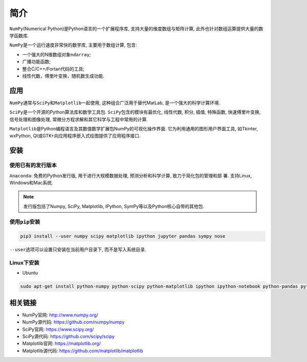 简介
====

``NumPy``\ (Numerical Python)是Python语言的一个扩展程序库, 支持大量的维度数组与矩阵计算, 此外也针对数组运算提供大量的数学函数库.

``NumPy``\ 是一个运行速度非常快的数学库, 主要用于数组计算, 包含:

-  一个强大的N维数组对象\ ``ndarray``;
-  广播功能函数;
-  整合C/C++/Fortan代码的工具;
-  线性代数，傅里叶变换，随机数生成功能.


应用
----

``NumPy``\ 通常与\ ``SciPy``\ 和\ ``Matplotlib``\ 一起使用, 这种组合广泛用于替代MatLab, 是一个强大的科学计算环境.

``SciPy``\ 是一个开源的Python算法库和数学工具包.
``SciPy``\ 包含的模块有最优化, 线性代数, 积分, 插值, 特殊函数, 快速傅里叶变换, 信号处理和图像处理, 常微分方程求解和其它科学与工程中常用的计算.

``Matplotlib``\ 是Python编程语言及其数值数学扩展包NumPy的可视化操作界面. 
它为利用通用的图形用户界面工具, 如Tkinter, wxPython, Qt或GTK+向应用程序嵌入式绘图提供了应用程序接口.


安装
----

使用已有的发行版本
^^^^^^^^^^^^^^^^^^

``Anaconda``\ : 免费的Python发行版,  用于进行大规模数据处理,  预测分析和科学计算,  致力于简化包的管理和部
署. 支持Linux, Windows和Mac系统.

.. note::

    发行版包括了Numpy, SciPy, Matplotlib, IPython, SymPy等以及Python核心自带的其他包.


使用\ ``pip``\ 安装
^^^^^^^^^^^^^^^^^^^

.. code-block:: python

    pip3 install --user numpy scipy matplotlib ipython jupyter pandas sympy nose

``--user``\ 选项可以设置只安装在当前用户目录下, 而不是写入系统目录.

Linux下安装
^^^^^^^^^^^

* Ubuntu

.. code-block:: sh

    sudo apt-get install python-numpy python-scipy python-matplotlib ipython ipython-notebook python-pandas python-sympy python-nose


相关链接
--------

-  NumPy官网: http://www.numpy.org/
-  NumPy源代码: https://github.com/numpy/numpy

-  SciPy官网: https://www.scipy.org/
-  SciPy源代码: https://github.com/scipy/scipy

-  Matplotlib官网: https://matplotlib.org/
-  Matplotlib源代码: https://github.com/matplotlib/matplotlib

